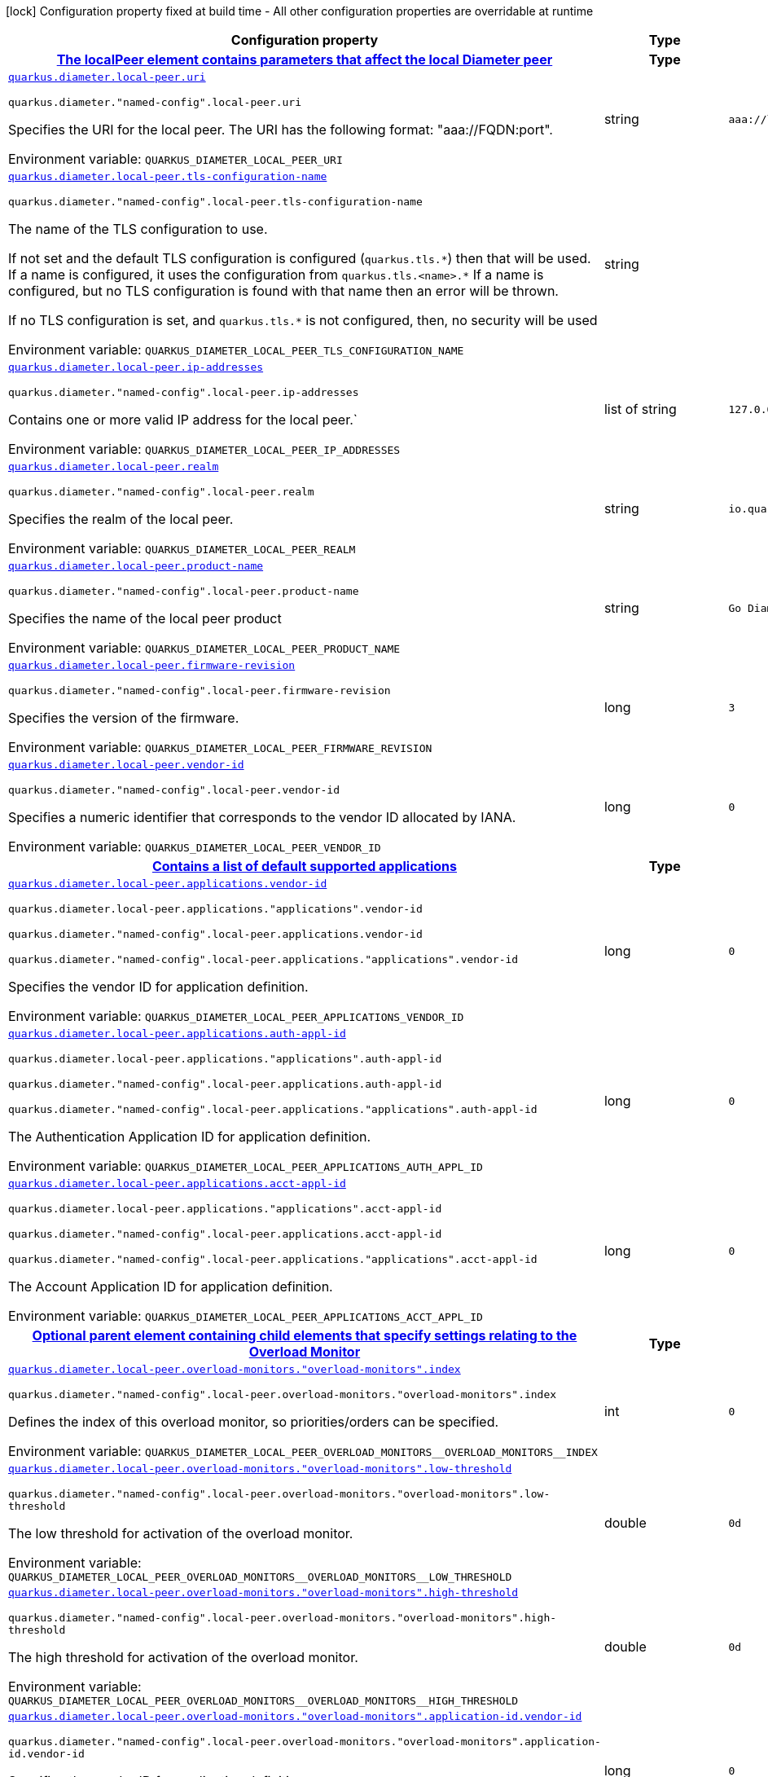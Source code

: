 :summaryTableId: quarkus-jdiameter_quarkus-diameter
[.configuration-legend]
icon:lock[title=Fixed at build time] Configuration property fixed at build time - All other configuration properties are overridable at runtime
[.configuration-reference.searchable, cols="80,.^10,.^10"]
|===

h|[.header-title]##Configuration property##
h|Type
h|Default

h|[[quarkus-jdiameter_section_quarkus-diameter-local-peer]] [.section-name.section-level0]##link:#quarkus-jdiameter_section_quarkus-diameter-local-peer[The localPeer element contains parameters that affect the local Diameter peer]##
h|Type
h|Default

a| [[quarkus-jdiameter_quarkus-diameter-local-peer-uri]] [.property-path]##link:#quarkus-jdiameter_quarkus-diameter-local-peer-uri[`quarkus.diameter.local-peer.uri`]##

`quarkus.diameter."named-config".local-peer.uri`

[.description]
--
Specifies the URI for the local peer. The URI has the following format: "aaa://FQDN:port".


ifdef::add-copy-button-to-env-var[]
Environment variable: env_var_with_copy_button:+++QUARKUS_DIAMETER_LOCAL_PEER_URI+++[]
endif::add-copy-button-to-env-var[]
ifndef::add-copy-button-to-env-var[]
Environment variable: `+++QUARKUS_DIAMETER_LOCAL_PEER_URI+++`
endif::add-copy-button-to-env-var[]
--
|string
|`aaa://localhost:1812`

a| [[quarkus-jdiameter_quarkus-diameter-local-peer-tls-configuration-name]] [.property-path]##link:#quarkus-jdiameter_quarkus-diameter-local-peer-tls-configuration-name[`quarkus.diameter.local-peer.tls-configuration-name`]##

`quarkus.diameter."named-config".local-peer.tls-configuration-name`

[.description]
--
The name of the TLS configuration to use.

If not set and the default TLS configuration is configured (`quarkus.tls.++*++`) then that will be used. If a name is configured, it uses the configuration from `quarkus.tls.<name>.++*++` If a name is configured, but no TLS configuration is found with that name then an error will be thrown.

If no TLS configuration is set, and `quarkus.tls.++*++` is not configured, then, no security will be used


ifdef::add-copy-button-to-env-var[]
Environment variable: env_var_with_copy_button:+++QUARKUS_DIAMETER_LOCAL_PEER_TLS_CONFIGURATION_NAME+++[]
endif::add-copy-button-to-env-var[]
ifndef::add-copy-button-to-env-var[]
Environment variable: `+++QUARKUS_DIAMETER_LOCAL_PEER_TLS_CONFIGURATION_NAME+++`
endif::add-copy-button-to-env-var[]
--
|string
|

a| [[quarkus-jdiameter_quarkus-diameter-local-peer-ip-addresses]] [.property-path]##link:#quarkus-jdiameter_quarkus-diameter-local-peer-ip-addresses[`quarkus.diameter.local-peer.ip-addresses`]##

`quarkus.diameter."named-config".local-peer.ip-addresses`

[.description]
--
Contains one or more valid IP address for the local peer.`


ifdef::add-copy-button-to-env-var[]
Environment variable: env_var_with_copy_button:+++QUARKUS_DIAMETER_LOCAL_PEER_IP_ADDRESSES+++[]
endif::add-copy-button-to-env-var[]
ifndef::add-copy-button-to-env-var[]
Environment variable: `+++QUARKUS_DIAMETER_LOCAL_PEER_IP_ADDRESSES+++`
endif::add-copy-button-to-env-var[]
--
|list of string
|`127.0.0.1`

a| [[quarkus-jdiameter_quarkus-diameter-local-peer-realm]] [.property-path]##link:#quarkus-jdiameter_quarkus-diameter-local-peer-realm[`quarkus.diameter.local-peer.realm`]##

`quarkus.diameter."named-config".local-peer.realm`

[.description]
--
Specifies the realm of the local peer.


ifdef::add-copy-button-to-env-var[]
Environment variable: env_var_with_copy_button:+++QUARKUS_DIAMETER_LOCAL_PEER_REALM+++[]
endif::add-copy-button-to-env-var[]
ifndef::add-copy-button-to-env-var[]
Environment variable: `+++QUARKUS_DIAMETER_LOCAL_PEER_REALM+++`
endif::add-copy-button-to-env-var[]
--
|string
|`io.quarkiverse.diameter`

a| [[quarkus-jdiameter_quarkus-diameter-local-peer-product-name]] [.property-path]##link:#quarkus-jdiameter_quarkus-diameter-local-peer-product-name[`quarkus.diameter.local-peer.product-name`]##

`quarkus.diameter."named-config".local-peer.product-name`

[.description]
--
Specifies the name of the local peer product


ifdef::add-copy-button-to-env-var[]
Environment variable: env_var_with_copy_button:+++QUARKUS_DIAMETER_LOCAL_PEER_PRODUCT_NAME+++[]
endif::add-copy-button-to-env-var[]
ifndef::add-copy-button-to-env-var[]
Environment variable: `+++QUARKUS_DIAMETER_LOCAL_PEER_PRODUCT_NAME+++`
endif::add-copy-button-to-env-var[]
--
|string
|`Go Diameter`

a| [[quarkus-jdiameter_quarkus-diameter-local-peer-firmware-revision]] [.property-path]##link:#quarkus-jdiameter_quarkus-diameter-local-peer-firmware-revision[`quarkus.diameter.local-peer.firmware-revision`]##

`quarkus.diameter."named-config".local-peer.firmware-revision`

[.description]
--
Specifies the version of the firmware.


ifdef::add-copy-button-to-env-var[]
Environment variable: env_var_with_copy_button:+++QUARKUS_DIAMETER_LOCAL_PEER_FIRMWARE_REVISION+++[]
endif::add-copy-button-to-env-var[]
ifndef::add-copy-button-to-env-var[]
Environment variable: `+++QUARKUS_DIAMETER_LOCAL_PEER_FIRMWARE_REVISION+++`
endif::add-copy-button-to-env-var[]
--
|long
|`3`

a| [[quarkus-jdiameter_quarkus-diameter-local-peer-vendor-id]] [.property-path]##link:#quarkus-jdiameter_quarkus-diameter-local-peer-vendor-id[`quarkus.diameter.local-peer.vendor-id`]##

`quarkus.diameter."named-config".local-peer.vendor-id`

[.description]
--
Specifies a numeric identifier that corresponds to the vendor ID allocated by IANA.


ifdef::add-copy-button-to-env-var[]
Environment variable: env_var_with_copy_button:+++QUARKUS_DIAMETER_LOCAL_PEER_VENDOR_ID+++[]
endif::add-copy-button-to-env-var[]
ifndef::add-copy-button-to-env-var[]
Environment variable: `+++QUARKUS_DIAMETER_LOCAL_PEER_VENDOR_ID+++`
endif::add-copy-button-to-env-var[]
--
|long
|`0`

h|[[quarkus-jdiameter_section_quarkus-diameter-local-peer-applications]] [.section-name.section-level1]##link:#quarkus-jdiameter_section_quarkus-diameter-local-peer-applications[Contains a list of default supported applications]##
h|Type
h|Default

a| [[quarkus-jdiameter_quarkus-diameter-local-peer-applications-vendor-id]] [.property-path]##link:#quarkus-jdiameter_quarkus-diameter-local-peer-applications-vendor-id[`quarkus.diameter.local-peer.applications.vendor-id`]##

`quarkus.diameter.local-peer.applications."applications".vendor-id`

`quarkus.diameter."named-config".local-peer.applications.vendor-id`

`quarkus.diameter."named-config".local-peer.applications."applications".vendor-id`

[.description]
--
Specifies the vendor ID for application definition.


ifdef::add-copy-button-to-env-var[]
Environment variable: env_var_with_copy_button:+++QUARKUS_DIAMETER_LOCAL_PEER_APPLICATIONS_VENDOR_ID+++[]
endif::add-copy-button-to-env-var[]
ifndef::add-copy-button-to-env-var[]
Environment variable: `+++QUARKUS_DIAMETER_LOCAL_PEER_APPLICATIONS_VENDOR_ID+++`
endif::add-copy-button-to-env-var[]
--
|long
|`0`

a| [[quarkus-jdiameter_quarkus-diameter-local-peer-applications-auth-appl-id]] [.property-path]##link:#quarkus-jdiameter_quarkus-diameter-local-peer-applications-auth-appl-id[`quarkus.diameter.local-peer.applications.auth-appl-id`]##

`quarkus.diameter.local-peer.applications."applications".auth-appl-id`

`quarkus.diameter."named-config".local-peer.applications.auth-appl-id`

`quarkus.diameter."named-config".local-peer.applications."applications".auth-appl-id`

[.description]
--
The Authentication Application ID for application definition.


ifdef::add-copy-button-to-env-var[]
Environment variable: env_var_with_copy_button:+++QUARKUS_DIAMETER_LOCAL_PEER_APPLICATIONS_AUTH_APPL_ID+++[]
endif::add-copy-button-to-env-var[]
ifndef::add-copy-button-to-env-var[]
Environment variable: `+++QUARKUS_DIAMETER_LOCAL_PEER_APPLICATIONS_AUTH_APPL_ID+++`
endif::add-copy-button-to-env-var[]
--
|long
|`0`

a| [[quarkus-jdiameter_quarkus-diameter-local-peer-applications-acct-appl-id]] [.property-path]##link:#quarkus-jdiameter_quarkus-diameter-local-peer-applications-acct-appl-id[`quarkus.diameter.local-peer.applications.acct-appl-id`]##

`quarkus.diameter.local-peer.applications."applications".acct-appl-id`

`quarkus.diameter."named-config".local-peer.applications.acct-appl-id`

`quarkus.diameter."named-config".local-peer.applications."applications".acct-appl-id`

[.description]
--
The Account Application ID for application definition.


ifdef::add-copy-button-to-env-var[]
Environment variable: env_var_with_copy_button:+++QUARKUS_DIAMETER_LOCAL_PEER_APPLICATIONS_ACCT_APPL_ID+++[]
endif::add-copy-button-to-env-var[]
ifndef::add-copy-button-to-env-var[]
Environment variable: `+++QUARKUS_DIAMETER_LOCAL_PEER_APPLICATIONS_ACCT_APPL_ID+++`
endif::add-copy-button-to-env-var[]
--
|long
|`0`


h|[[quarkus-jdiameter_section_quarkus-diameter-local-peer-overload-monitors]] [.section-name.section-level1]##link:#quarkus-jdiameter_section_quarkus-diameter-local-peer-overload-monitors[Optional parent element containing child elements that specify settings relating to the Overload Monitor]##
h|Type
h|Default

a| [[quarkus-jdiameter_quarkus-diameter-local-peer-overload-monitors-overload-monitors-index]] [.property-path]##link:#quarkus-jdiameter_quarkus-diameter-local-peer-overload-monitors-overload-monitors-index[`quarkus.diameter.local-peer.overload-monitors."overload-monitors".index`]##

`quarkus.diameter."named-config".local-peer.overload-monitors."overload-monitors".index`

[.description]
--
Defines the index of this overload monitor, so priorities/orders can be specified.


ifdef::add-copy-button-to-env-var[]
Environment variable: env_var_with_copy_button:+++QUARKUS_DIAMETER_LOCAL_PEER_OVERLOAD_MONITORS__OVERLOAD_MONITORS__INDEX+++[]
endif::add-copy-button-to-env-var[]
ifndef::add-copy-button-to-env-var[]
Environment variable: `+++QUARKUS_DIAMETER_LOCAL_PEER_OVERLOAD_MONITORS__OVERLOAD_MONITORS__INDEX+++`
endif::add-copy-button-to-env-var[]
--
|int
|`0`

a| [[quarkus-jdiameter_quarkus-diameter-local-peer-overload-monitors-overload-monitors-low-threshold]] [.property-path]##link:#quarkus-jdiameter_quarkus-diameter-local-peer-overload-monitors-overload-monitors-low-threshold[`quarkus.diameter.local-peer.overload-monitors."overload-monitors".low-threshold`]##

`quarkus.diameter."named-config".local-peer.overload-monitors."overload-monitors".low-threshold`

[.description]
--
The low threshold for activation of the overload monitor.


ifdef::add-copy-button-to-env-var[]
Environment variable: env_var_with_copy_button:+++QUARKUS_DIAMETER_LOCAL_PEER_OVERLOAD_MONITORS__OVERLOAD_MONITORS__LOW_THRESHOLD+++[]
endif::add-copy-button-to-env-var[]
ifndef::add-copy-button-to-env-var[]
Environment variable: `+++QUARKUS_DIAMETER_LOCAL_PEER_OVERLOAD_MONITORS__OVERLOAD_MONITORS__LOW_THRESHOLD+++`
endif::add-copy-button-to-env-var[]
--
|double
|`0d`

a| [[quarkus-jdiameter_quarkus-diameter-local-peer-overload-monitors-overload-monitors-high-threshold]] [.property-path]##link:#quarkus-jdiameter_quarkus-diameter-local-peer-overload-monitors-overload-monitors-high-threshold[`quarkus.diameter.local-peer.overload-monitors."overload-monitors".high-threshold`]##

`quarkus.diameter."named-config".local-peer.overload-monitors."overload-monitors".high-threshold`

[.description]
--
The high threshold for activation of the overload monitor.


ifdef::add-copy-button-to-env-var[]
Environment variable: env_var_with_copy_button:+++QUARKUS_DIAMETER_LOCAL_PEER_OVERLOAD_MONITORS__OVERLOAD_MONITORS__HIGH_THRESHOLD+++[]
endif::add-copy-button-to-env-var[]
ifndef::add-copy-button-to-env-var[]
Environment variable: `+++QUARKUS_DIAMETER_LOCAL_PEER_OVERLOAD_MONITORS__OVERLOAD_MONITORS__HIGH_THRESHOLD+++`
endif::add-copy-button-to-env-var[]
--
|double
|`0d`

a| [[quarkus-jdiameter_quarkus-diameter-local-peer-overload-monitors-overload-monitors-application-id-vendor-id]] [.property-path]##link:#quarkus-jdiameter_quarkus-diameter-local-peer-overload-monitors-overload-monitors-application-id-vendor-id[`quarkus.diameter.local-peer.overload-monitors."overload-monitors".application-id.vendor-id`]##

`quarkus.diameter."named-config".local-peer.overload-monitors."overload-monitors".application-id.vendor-id`

[.description]
--
Specifies the vendor ID for application definition.


ifdef::add-copy-button-to-env-var[]
Environment variable: env_var_with_copy_button:+++QUARKUS_DIAMETER_LOCAL_PEER_OVERLOAD_MONITORS__OVERLOAD_MONITORS__APPLICATION_ID_VENDOR_ID+++[]
endif::add-copy-button-to-env-var[]
ifndef::add-copy-button-to-env-var[]
Environment variable: `+++QUARKUS_DIAMETER_LOCAL_PEER_OVERLOAD_MONITORS__OVERLOAD_MONITORS__APPLICATION_ID_VENDOR_ID+++`
endif::add-copy-button-to-env-var[]
--
|long
|`0`

a| [[quarkus-jdiameter_quarkus-diameter-local-peer-overload-monitors-overload-monitors-application-id-auth-appl-id]] [.property-path]##link:#quarkus-jdiameter_quarkus-diameter-local-peer-overload-monitors-overload-monitors-application-id-auth-appl-id[`quarkus.diameter.local-peer.overload-monitors."overload-monitors".application-id.auth-appl-id`]##

`quarkus.diameter."named-config".local-peer.overload-monitors."overload-monitors".application-id.auth-appl-id`

[.description]
--
The Authentication Application ID for application definition.


ifdef::add-copy-button-to-env-var[]
Environment variable: env_var_with_copy_button:+++QUARKUS_DIAMETER_LOCAL_PEER_OVERLOAD_MONITORS__OVERLOAD_MONITORS__APPLICATION_ID_AUTH_APPL_ID+++[]
endif::add-copy-button-to-env-var[]
ifndef::add-copy-button-to-env-var[]
Environment variable: `+++QUARKUS_DIAMETER_LOCAL_PEER_OVERLOAD_MONITORS__OVERLOAD_MONITORS__APPLICATION_ID_AUTH_APPL_ID+++`
endif::add-copy-button-to-env-var[]
--
|long
|`0`

a| [[quarkus-jdiameter_quarkus-diameter-local-peer-overload-monitors-overload-monitors-application-id-acct-appl-id]] [.property-path]##link:#quarkus-jdiameter_quarkus-diameter-local-peer-overload-monitors-overload-monitors-application-id-acct-appl-id[`quarkus.diameter.local-peer.overload-monitors."overload-monitors".application-id.acct-appl-id`]##

`quarkus.diameter."named-config".local-peer.overload-monitors."overload-monitors".application-id.acct-appl-id`

[.description]
--
The Account Application ID for application definition.


ifdef::add-copy-button-to-env-var[]
Environment variable: env_var_with_copy_button:+++QUARKUS_DIAMETER_LOCAL_PEER_OVERLOAD_MONITORS__OVERLOAD_MONITORS__APPLICATION_ID_ACCT_APPL_ID+++[]
endif::add-copy-button-to-env-var[]
ifndef::add-copy-button-to-env-var[]
Environment variable: `+++QUARKUS_DIAMETER_LOCAL_PEER_OVERLOAD_MONITORS__OVERLOAD_MONITORS__APPLICATION_ID_ACCT_APPL_ID+++`
endif::add-copy-button-to-env-var[]
--
|long
|`0`



h|[[quarkus-jdiameter_section_quarkus-diameter-parameter]] [.section-name.section-level0]##link:#quarkus-jdiameter_section_quarkus-diameter-parameter[The Parameters element contains elements that specify parameters for the Diameter stack]##
h|Type
h|Default

a| [[quarkus-jdiameter_quarkus-diameter-parameter-accept-undefined-peer]] [.property-path]##link:#quarkus-jdiameter_quarkus-diameter-parameter-accept-undefined-peer[`quarkus.diameter.parameter.accept-undefined-peer`]##

`quarkus.diameter."named-config".parameter.accept-undefined-peer`

[.description]
--
Specifies whether the stack will accept connections from undefined peers. The default value is `false`


ifdef::add-copy-button-to-env-var[]
Environment variable: env_var_with_copy_button:+++QUARKUS_DIAMETER_PARAMETER_ACCEPT_UNDEFINED_PEER+++[]
endif::add-copy-button-to-env-var[]
ifndef::add-copy-button-to-env-var[]
Environment variable: `+++QUARKUS_DIAMETER_PARAMETER_ACCEPT_UNDEFINED_PEER+++`
endif::add-copy-button-to-env-var[]
--
|boolean
|`false`

a| [[quarkus-jdiameter_quarkus-diameter-parameter-duplicate-protection]] [.property-path]##link:#quarkus-jdiameter_quarkus-diameter-parameter-duplicate-protection[`quarkus.diameter.parameter.duplicate-protection`]##

`quarkus.diameter."named-config".parameter.duplicate-protection`

[.description]
--
Specifies whether duplicate message protection is enabled. The default value is `false`.


ifdef::add-copy-button-to-env-var[]
Environment variable: env_var_with_copy_button:+++QUARKUS_DIAMETER_PARAMETER_DUPLICATE_PROTECTION+++[]
endif::add-copy-button-to-env-var[]
ifndef::add-copy-button-to-env-var[]
Environment variable: `+++QUARKUS_DIAMETER_PARAMETER_DUPLICATE_PROTECTION+++`
endif::add-copy-button-to-env-var[]
--
|boolean
|`false`

a| [[quarkus-jdiameter_quarkus-diameter-parameter-use-uri-as-fqdn]] [.property-path]##link:#quarkus-jdiameter_quarkus-diameter-parameter-use-uri-as-fqdn[`quarkus.diameter.parameter.use-uri-as-fqdn`]##

`quarkus.diameter."named-config".parameter.use-uri-as-fqdn`

[.description]
--
Determines whether the URI should be used as FQDN. If it is set to `true`, the stack expects the destination/origin host to be in the format of "aaa://isdn.domain.com:3868" rather than the normal "isdn.domain.com". The default value is `false`.


ifdef::add-copy-button-to-env-var[]
Environment variable: env_var_with_copy_button:+++QUARKUS_DIAMETER_PARAMETER_USE_URI_AS_FQDN+++[]
endif::add-copy-button-to-env-var[]
ifndef::add-copy-button-to-env-var[]
Environment variable: `+++QUARKUS_DIAMETER_PARAMETER_USE_URI_AS_FQDN+++`
endif::add-copy-button-to-env-var[]
--
|boolean
|`false`

a| [[quarkus-jdiameter_quarkus-diameter-parameter-use-virtual-threads]] [.property-path]##link:#quarkus-jdiameter_quarkus-diameter-parameter-use-virtual-threads[`quarkus.diameter.parameter.use-virtual-threads`]##

`quarkus.diameter."named-config".parameter.use-virtual-threads`

[.description]
--
Specifies whether the stack should use virtual threads The default value is `false`


ifdef::add-copy-button-to-env-var[]
Environment variable: env_var_with_copy_button:+++QUARKUS_DIAMETER_PARAMETER_USE_VIRTUAL_THREADS+++[]
endif::add-copy-button-to-env-var[]
ifndef::add-copy-button-to-env-var[]
Environment variable: `+++QUARKUS_DIAMETER_PARAMETER_USE_VIRTUAL_THREADS+++`
endif::add-copy-button-to-env-var[]
--
|boolean
|`false`

a| [[quarkus-jdiameter_quarkus-diameter-parameter-duplicate-timer]] [.property-path]##link:#quarkus-jdiameter_quarkus-diameter-parameter-duplicate-timer[`quarkus.diameter.parameter.duplicate-timer`]##

`quarkus.diameter."named-config".parameter.duplicate-timer`

[.description]
--
Specifies the time each duplicate message is valid for (in extreme cases, it can live up to 2 ++*++ DuplicateTimer - 1 milliseconds). The default, minimum value is `240000` (4 minutes in milliseconds).


ifdef::add-copy-button-to-env-var[]
Environment variable: env_var_with_copy_button:+++QUARKUS_DIAMETER_PARAMETER_DUPLICATE_TIMER+++[]
endif::add-copy-button-to-env-var[]
ifndef::add-copy-button-to-env-var[]
Environment variable: `+++QUARKUS_DIAMETER_PARAMETER_DUPLICATE_TIMER+++`
endif::add-copy-button-to-env-var[]
--
|long
|`240000`

a| [[quarkus-jdiameter_quarkus-diameter-parameter-duplicate-size]] [.property-path]##link:#quarkus-jdiameter_quarkus-diameter-parameter-duplicate-size[`quarkus.diameter.parameter.duplicate-size`]##

`quarkus.diameter."named-config".parameter.duplicate-size`

[.description]
--
Specifies the number of requests stored for duplicate protection. The default value is `5000`.


ifdef::add-copy-button-to-env-var[]
Environment variable: env_var_with_copy_button:+++QUARKUS_DIAMETER_PARAMETER_DUPLICATE_SIZE+++[]
endif::add-copy-button-to-env-var[]
ifndef::add-copy-button-to-env-var[]
Environment variable: `+++QUARKUS_DIAMETER_PARAMETER_DUPLICATE_SIZE+++`
endif::add-copy-button-to-env-var[]
--
|int
|`5000`

a| [[quarkus-jdiameter_quarkus-diameter-parameter-queue-size]] [.property-path]##link:#quarkus-jdiameter_quarkus-diameter-parameter-queue-size[`quarkus.diameter.parameter.queue-size`]##

`quarkus.diameter."named-config".parameter.queue-size`

[.description]
--
Determines how many tasks the peer state machine can have before rejecting the next task. This queue contains FSM events and messaging


ifdef::add-copy-button-to-env-var[]
Environment variable: env_var_with_copy_button:+++QUARKUS_DIAMETER_PARAMETER_QUEUE_SIZE+++[]
endif::add-copy-button-to-env-var[]
ifndef::add-copy-button-to-env-var[]
Environment variable: `+++QUARKUS_DIAMETER_PARAMETER_QUEUE_SIZE+++`
endif::add-copy-button-to-env-var[]
--
|int
|

a| [[quarkus-jdiameter_quarkus-diameter-parameter-message-timeout]] [.property-path]##link:#quarkus-jdiameter_quarkus-diameter-parameter-message-timeout[`quarkus.diameter.parameter.message-timeout`]##

`quarkus.diameter."named-config".parameter.message-timeout`

[.description]
--
Determines the timeout for messages other than protocol FSM messages. The delay is in milliseconds.


ifdef::add-copy-button-to-env-var[]
Environment variable: env_var_with_copy_button:+++QUARKUS_DIAMETER_PARAMETER_MESSAGE_TIMEOUT+++[]
endif::add-copy-button-to-env-var[]
ifndef::add-copy-button-to-env-var[]
Environment variable: `+++QUARKUS_DIAMETER_PARAMETER_MESSAGE_TIMEOUT+++`
endif::add-copy-button-to-env-var[]
--
|long
|

a| [[quarkus-jdiameter_quarkus-diameter-parameter-stop-timeout]] [.property-path]##link:#quarkus-jdiameter_quarkus-diameter-parameter-stop-timeout[`quarkus.diameter.parameter.stop-timeout`]##

`quarkus.diameter."named-config".parameter.stop-timeout`

[.description]
--
Determines how long the stack waits for all resources to stop. The delays are in milliseconds.


ifdef::add-copy-button-to-env-var[]
Environment variable: env_var_with_copy_button:+++QUARKUS_DIAMETER_PARAMETER_STOP_TIMEOUT+++[]
endif::add-copy-button-to-env-var[]
ifndef::add-copy-button-to-env-var[]
Environment variable: `+++QUARKUS_DIAMETER_PARAMETER_STOP_TIMEOUT+++`
endif::add-copy-button-to-env-var[]
--
|long
|

a| [[quarkus-jdiameter_quarkus-diameter-parameter-cea-timeout]] [.property-path]##link:#quarkus-jdiameter_quarkus-diameter-parameter-cea-timeout[`quarkus.diameter.parameter.cea-timeout`]##

`quarkus.diameter."named-config".parameter.cea-timeout`

[.description]
--
Determines how long it takes for CER/CEA exchanges to timeout if there is no response. The delays are in milliseconds.


ifdef::add-copy-button-to-env-var[]
Environment variable: env_var_with_copy_button:+++QUARKUS_DIAMETER_PARAMETER_CEA_TIMEOUT+++[]
endif::add-copy-button-to-env-var[]
ifndef::add-copy-button-to-env-var[]
Environment variable: `+++QUARKUS_DIAMETER_PARAMETER_CEA_TIMEOUT+++`
endif::add-copy-button-to-env-var[]
--
|long
|

a| [[quarkus-jdiameter_quarkus-diameter-parameter-iac-timeout]] [.property-path]##link:#quarkus-jdiameter_quarkus-diameter-parameter-iac-timeout[`quarkus.diameter.parameter.iac-timeout`]##

`quarkus.diameter."named-config".parameter.iac-timeout`

[.description]
--
Determines how long the stack waits to retry the communication with a peer that has stopped answering DWR messages. The delay is in milliseconds.


ifdef::add-copy-button-to-env-var[]
Environment variable: env_var_with_copy_button:+++QUARKUS_DIAMETER_PARAMETER_IAC_TIMEOUT+++[]
endif::add-copy-button-to-env-var[]
ifndef::add-copy-button-to-env-var[]
Environment variable: `+++QUARKUS_DIAMETER_PARAMETER_IAC_TIMEOUT+++`
endif::add-copy-button-to-env-var[]
--
|long
|

a| [[quarkus-jdiameter_quarkus-diameter-parameter-dwa-timeout]] [.property-path]##link:#quarkus-jdiameter_quarkus-diameter-parameter-dwa-timeout[`quarkus.diameter.parameter.dwa-timeout`]##

`quarkus.diameter."named-config".parameter.dwa-timeout`

[.description]
--
Determines how long it takes for a DWR/DWA exchange to timeout if there is no response. The delay is in milliseconds.


ifdef::add-copy-button-to-env-var[]
Environment variable: env_var_with_copy_button:+++QUARKUS_DIAMETER_PARAMETER_DWA_TIMEOUT+++[]
endif::add-copy-button-to-env-var[]
ifndef::add-copy-button-to-env-var[]
Environment variable: `+++QUARKUS_DIAMETER_PARAMETER_DWA_TIMEOUT+++`
endif::add-copy-button-to-env-var[]
--
|long
|

a| [[quarkus-jdiameter_quarkus-diameter-parameter-dpa-timeout]] [.property-path]##link:#quarkus-jdiameter_quarkus-diameter-parameter-dpa-timeout[`quarkus.diameter.parameter.dpa-timeout`]##

`quarkus.diameter."named-config".parameter.dpa-timeout`

[.description]
--
Determines how long it takes for a DPR/DPA exchange to timeout if there is no response. The delay is in milliseconds.


ifdef::add-copy-button-to-env-var[]
Environment variable: env_var_with_copy_button:+++QUARKUS_DIAMETER_PARAMETER_DPA_TIMEOUT+++[]
endif::add-copy-button-to-env-var[]
ifndef::add-copy-button-to-env-var[]
Environment variable: `+++QUARKUS_DIAMETER_PARAMETER_DPA_TIMEOUT+++`
endif::add-copy-button-to-env-var[]
--
|long
|

a| [[quarkus-jdiameter_quarkus-diameter-parameter-rec-timeout]] [.property-path]##link:#quarkus-jdiameter_quarkus-diameter-parameter-rec-timeout[`quarkus.diameter.parameter.rec-timeout`]##

`quarkus.diameter."named-config".parameter.rec-timeout`

[.description]
--
Determines how long it takes for the reconnection procedure to timeout. The delay is in milliseconds.


ifdef::add-copy-button-to-env-var[]
Environment variable: env_var_with_copy_button:+++QUARKUS_DIAMETER_PARAMETER_REC_TIMEOUT+++[]
endif::add-copy-button-to-env-var[]
ifndef::add-copy-button-to-env-var[]
Environment variable: `+++QUARKUS_DIAMETER_PARAMETER_REC_TIMEOUT+++`
endif::add-copy-button-to-env-var[]
--
|long
|

a| [[quarkus-jdiameter_quarkus-diameter-parameter-session-timeout]] [.property-path]##link:#quarkus-jdiameter_quarkus-diameter-parameter-session-timeout[`quarkus.diameter.parameter.session-Timeout`]##

`quarkus.diameter."named-config".parameter.session-Timeout`

[.description]
--
Determines how long it takes for the session to timeout The delay is in milliseconds.


ifdef::add-copy-button-to-env-var[]
Environment variable: env_var_with_copy_button:+++QUARKUS_DIAMETER_PARAMETER_SESSION_TIMEOUT+++[]
endif::add-copy-button-to-env-var[]
ifndef::add-copy-button-to-env-var[]
Environment variable: `+++QUARKUS_DIAMETER_PARAMETER_SESSION_TIMEOUT+++`
endif::add-copy-button-to-env-var[]
--
|long
|

a| [[quarkus-jdiameter_quarkus-diameter-parameter-peer-fsm-thread-count]] [.property-path]##link:#quarkus-jdiameter_quarkus-diameter-parameter-peer-fsm-thread-count[`quarkus.diameter.parameter.peer-fsm-thread-count`]##

`quarkus.diameter."named-config".parameter.peer-fsm-thread-count`

[.description]
--
Determines the number of threads for handling events in the Peer FSM.


ifdef::add-copy-button-to-env-var[]
Environment variable: env_var_with_copy_button:+++QUARKUS_DIAMETER_PARAMETER_PEER_FSM_THREAD_COUNT+++[]
endif::add-copy-button-to-env-var[]
ifndef::add-copy-button-to-env-var[]
Environment variable: `+++QUARKUS_DIAMETER_PARAMETER_PEER_FSM_THREAD_COUNT+++`
endif::add-copy-button-to-env-var[]
--
|int
|

a| [[quarkus-jdiameter_quarkus-diameter-parameter-bind-delay]] [.property-path]##link:#quarkus-jdiameter_quarkus-diameter-parameter-bind-delay[`quarkus.diameter.parameter.bind-delay`]##

`quarkus.diameter."named-config".parameter.bind-delay`

[.description]
--
Determines a delay before binding. The delay is in milliseconds.


ifdef::add-copy-button-to-env-var[]
Environment variable: env_var_with_copy_button:+++QUARKUS_DIAMETER_PARAMETER_BIND_DELAY+++[]
endif::add-copy-button-to-env-var[]
ifndef::add-copy-button-to-env-var[]
Environment variable: `+++QUARKUS_DIAMETER_PARAMETER_BIND_DELAY+++`
endif::add-copy-button-to-env-var[]
--
|long
|

a| [[quarkus-jdiameter_quarkus-diameter-parameter-concurrent-thread-group]] [.property-path]##link:#quarkus-jdiameter_quarkus-diameter-parameter-concurrent-thread-group[`quarkus.diameter.parameter.concurrent.thread-group`]##

`quarkus.diameter."named-config".parameter.concurrent.thread-group`

[.description]
--
Determines the maximum thread count in other entities.


ifdef::add-copy-button-to-env-var[]
Environment variable: env_var_with_copy_button:+++QUARKUS_DIAMETER_PARAMETER_CONCURRENT_THREAD_GROUP+++[]
endif::add-copy-button-to-env-var[]
ifndef::add-copy-button-to-env-var[]
Environment variable: `+++QUARKUS_DIAMETER_PARAMETER_CONCURRENT_THREAD_GROUP+++`
endif::add-copy-button-to-env-var[]
--
|int
|

a| [[quarkus-jdiameter_quarkus-diameter-parameter-concurrent-processing-message-timer]] [.property-path]##link:#quarkus-jdiameter_quarkus-diameter-parameter-concurrent-processing-message-timer[`quarkus.diameter.parameter.concurrent.processing-message-timer`]##

`quarkus.diameter."named-config".parameter.concurrent.processing-message-timer`

[.description]
--
Determines the thread count for message processing tasks.


ifdef::add-copy-button-to-env-var[]
Environment variable: env_var_with_copy_button:+++QUARKUS_DIAMETER_PARAMETER_CONCURRENT_PROCESSING_MESSAGE_TIMER+++[]
endif::add-copy-button-to-env-var[]
ifndef::add-copy-button-to-env-var[]
Environment variable: `+++QUARKUS_DIAMETER_PARAMETER_CONCURRENT_PROCESSING_MESSAGE_TIMER+++`
endif::add-copy-button-to-env-var[]
--
|int
|

a| [[quarkus-jdiameter_quarkus-diameter-parameter-concurrent-duplication-message-timer]] [.property-path]##link:#quarkus-jdiameter_quarkus-diameter-parameter-concurrent-duplication-message-timer[`quarkus.diameter.parameter.concurrent.duplication-message-timer`]##

`quarkus.diameter."named-config".parameter.concurrent.duplication-message-timer`

[.description]
--
Specifies the thread pool for identifying duplicate messages.


ifdef::add-copy-button-to-env-var[]
Environment variable: env_var_with_copy_button:+++QUARKUS_DIAMETER_PARAMETER_CONCURRENT_DUPLICATION_MESSAGE_TIMER+++[]
endif::add-copy-button-to-env-var[]
ifndef::add-copy-button-to-env-var[]
Environment variable: `+++QUARKUS_DIAMETER_PARAMETER_CONCURRENT_DUPLICATION_MESSAGE_TIMER+++`
endif::add-copy-button-to-env-var[]
--
|int
|

a| [[quarkus-jdiameter_quarkus-diameter-parameter-concurrent-redirect-message-timer]] [.property-path]##link:#quarkus-jdiameter_quarkus-diameter-parameter-concurrent-redirect-message-timer[`quarkus.diameter.parameter.concurrent.redirect-message-timer`]##

`quarkus.diameter."named-config".parameter.concurrent.redirect-message-timer`

[.description]
--
Specifies the thread pool for redirecting messages that do not need any further processing.


ifdef::add-copy-button-to-env-var[]
Environment variable: env_var_with_copy_button:+++QUARKUS_DIAMETER_PARAMETER_CONCURRENT_REDIRECT_MESSAGE_TIMER+++[]
endif::add-copy-button-to-env-var[]
ifndef::add-copy-button-to-env-var[]
Environment variable: `+++QUARKUS_DIAMETER_PARAMETER_CONCURRENT_REDIRECT_MESSAGE_TIMER+++`
endif::add-copy-button-to-env-var[]
--
|int
|

a| [[quarkus-jdiameter_quarkus-diameter-parameter-concurrent-peer-overload-timer]] [.property-path]##link:#quarkus-jdiameter_quarkus-diameter-parameter-concurrent-peer-overload-timer[`quarkus.diameter.parameter.concurrent.peer-overload-timer`]##

`quarkus.diameter."named-config".parameter.concurrent.peer-overload-timer`

[.description]
--
Determines the thread pool for managing the overload monitor.


ifdef::add-copy-button-to-env-var[]
Environment variable: env_var_with_copy_button:+++QUARKUS_DIAMETER_PARAMETER_CONCURRENT_PEER_OVERLOAD_TIMER+++[]
endif::add-copy-button-to-env-var[]
ifndef::add-copy-button-to-env-var[]
Environment variable: `+++QUARKUS_DIAMETER_PARAMETER_CONCURRENT_PEER_OVERLOAD_TIMER+++`
endif::add-copy-button-to-env-var[]
--
|int
|

a| [[quarkus-jdiameter_quarkus-diameter-parameter-concurrent-connection-timer]] [.property-path]##link:#quarkus-jdiameter_quarkus-diameter-parameter-concurrent-connection-timer[`quarkus.diameter.parameter.concurrent.connection-timer`]##

`quarkus.diameter."named-config".parameter.concurrent.connection-timer`

[.description]
--
Determines the thread pool for managing tasks regarding peer connection FSM.


ifdef::add-copy-button-to-env-var[]
Environment variable: env_var_with_copy_button:+++QUARKUS_DIAMETER_PARAMETER_CONCURRENT_CONNECTION_TIMER+++[]
endif::add-copy-button-to-env-var[]
ifndef::add-copy-button-to-env-var[]
Environment variable: `+++QUARKUS_DIAMETER_PARAMETER_CONCURRENT_CONNECTION_TIMER+++`
endif::add-copy-button-to-env-var[]
--
|int
|

a| [[quarkus-jdiameter_quarkus-diameter-parameter-concurrent-statistic-timer]] [.property-path]##link:#quarkus-jdiameter_quarkus-diameter-parameter-concurrent-statistic-timer[`quarkus.diameter.parameter.concurrent.statistic-timer`]##

`quarkus.diameter."named-config".parameter.concurrent.statistic-timer`

[.description]
--
Determines the thread pool for statistic gathering tasks.


ifdef::add-copy-button-to-env-var[]
Environment variable: env_var_with_copy_button:+++QUARKUS_DIAMETER_PARAMETER_CONCURRENT_STATISTIC_TIMER+++[]
endif::add-copy-button-to-env-var[]
ifndef::add-copy-button-to-env-var[]
Environment variable: `+++QUARKUS_DIAMETER_PARAMETER_CONCURRENT_STATISTIC_TIMER+++`
endif::add-copy-button-to-env-var[]
--
|int
|

a| [[quarkus-jdiameter_quarkus-diameter-parameter-concurrent-application-session]] [.property-path]##link:#quarkus-jdiameter_quarkus-diameter-parameter-concurrent-application-session[`quarkus.diameter.parameter.concurrent.application-session`]##

`quarkus.diameter."named-config".parameter.concurrent.application-session`

[.description]
--
Determines the thread pool for managing the invocation of application session FSMs, which will invoke listeners.


ifdef::add-copy-button-to-env-var[]
Environment variable: env_var_with_copy_button:+++QUARKUS_DIAMETER_PARAMETER_CONCURRENT_APPLICATION_SESSION+++[]
endif::add-copy-button-to-env-var[]
ifndef::add-copy-button-to-env-var[]
Environment variable: `+++QUARKUS_DIAMETER_PARAMETER_CONCURRENT_APPLICATION_SESSION+++`
endif::add-copy-button-to-env-var[]
--
|int
|

a| [[quarkus-jdiameter_quarkus-diameter-parameter-caching-name]] [.property-path]##link:#quarkus-jdiameter_quarkus-diameter-parameter-caching-name[`quarkus.diameter.parameter.caching-name`]##

`quarkus.diameter."named-config".parameter.caching-name`

[.description]
--
The caching name to be used if HA datasource is used


ifdef::add-copy-button-to-env-var[]
Environment variable: env_var_with_copy_button:+++QUARKUS_DIAMETER_PARAMETER_CACHING_NAME+++[]
endif::add-copy-button-to-env-var[]
ifndef::add-copy-button-to-env-var[]
Environment variable: `+++QUARKUS_DIAMETER_PARAMETER_CACHING_NAME+++`
endif::add-copy-button-to-env-var[]
--
|string
|`diameter`


h|[[quarkus-jdiameter_section_quarkus-diameter-network]] [.section-name.section-level0]##link:#quarkus-jdiameter_section_quarkus-diameter-network[The Network< element contains elements that specify parameters for external peers]##
h|Type
h|Default

h|[[quarkus-jdiameter_section_quarkus-diameter-network-peers]] [.section-name.section-level1]##link:#quarkus-jdiameter_section_quarkus-diameter-network-peers[List of external peers and the way they connect]##
h|Type
h|Default

a| [[quarkus-jdiameter_quarkus-diameter-network-peers-peers-peer-uri]] [.property-path]##link:#quarkus-jdiameter_quarkus-diameter-network-peers-peers-peer-uri[`quarkus.diameter.network.peers."peers".peer-uri`]##

`quarkus.diameter."named-config".network.peers."peers".peer-uri`

[.description]
--
Specifies the name of the peer in the form of a URI. The structure is "aaa://++[++fqdn++\|++ip++]++:port" (for example, "aaa://192.168.1.1:3868").


ifdef::add-copy-button-to-env-var[]
Environment variable: env_var_with_copy_button:+++QUARKUS_DIAMETER_NETWORK_PEERS__PEERS__PEER_URI+++[]
endif::add-copy-button-to-env-var[]
ifndef::add-copy-button-to-env-var[]
Environment variable: `+++QUARKUS_DIAMETER_NETWORK_PEERS__PEERS__PEER_URI+++`
endif::add-copy-button-to-env-var[]
--
|string
|`aaa://localhost:3868`

a| [[quarkus-jdiameter_quarkus-diameter-network-peers-peers-rating]] [.property-path]##link:#quarkus-jdiameter_quarkus-diameter-network-peers-peers-rating[`quarkus.diameter.network.peers."peers".rating`]##

`quarkus.diameter."named-config".network.peers."peers".rating`

[.description]
--
Specifies the rating of this peer in order to achieve peer priorities/sorting.


ifdef::add-copy-button-to-env-var[]
Environment variable: env_var_with_copy_button:+++QUARKUS_DIAMETER_NETWORK_PEERS__PEERS__RATING+++[]
endif::add-copy-button-to-env-var[]
ifndef::add-copy-button-to-env-var[]
Environment variable: `+++QUARKUS_DIAMETER_NETWORK_PEERS__PEERS__RATING+++`
endif::add-copy-button-to-env-var[]
--
|int
|`1`

a| [[quarkus-jdiameter_quarkus-diameter-network-peers-peers-ip]] [.property-path]##link:#quarkus-jdiameter_quarkus-diameter-network-peers-peers-ip[`quarkus.diameter.network.peers."peers".ip`]##

`quarkus.diameter."named-config".network.peers."peers".ip`

[.description]
--
Specifies the actual ip for the peer-uri, for example 192.168.1.1


ifdef::add-copy-button-to-env-var[]
Environment variable: env_var_with_copy_button:+++QUARKUS_DIAMETER_NETWORK_PEERS__PEERS__IP+++[]
endif::add-copy-button-to-env-var[]
ifndef::add-copy-button-to-env-var[]
Environment variable: `+++QUARKUS_DIAMETER_NETWORK_PEERS__PEERS__IP+++`
endif::add-copy-button-to-env-var[]
--
|string
|

a| [[quarkus-jdiameter_quarkus-diameter-network-peers-peers-port-range]] [.property-path]##link:#quarkus-jdiameter_quarkus-diameter-network-peers-peers-port-range[`quarkus.diameter.network.peers."peers".port-range`]##

`quarkus.diameter."named-config".network.peers."peers".port-range`

[.description]
--
Specifies a port range to accept connection override the port number in peer-uri


ifdef::add-copy-button-to-env-var[]
Environment variable: env_var_with_copy_button:+++QUARKUS_DIAMETER_NETWORK_PEERS__PEERS__PORT_RANGE+++[]
endif::add-copy-button-to-env-var[]
ifndef::add-copy-button-to-env-var[]
Environment variable: `+++QUARKUS_DIAMETER_NETWORK_PEERS__PEERS__PORT_RANGE+++`
endif::add-copy-button-to-env-var[]
--
|string
|

a| [[quarkus-jdiameter_quarkus-diameter-network-peers-peers-attempt-connect]] [.property-path]##link:#quarkus-jdiameter_quarkus-diameter-network-peers-peers-attempt-connect[`quarkus.diameter.network.peers."peers".attempt-connect`]##

`quarkus.diameter."named-config".network.peers."peers".attempt-connect`

[.description]
--
Determines if the stack should try to connect to this peer.


ifdef::add-copy-button-to-env-var[]
Environment variable: env_var_with_copy_button:+++QUARKUS_DIAMETER_NETWORK_PEERS__PEERS__ATTEMPT_CONNECT+++[]
endif::add-copy-button-to-env-var[]
ifndef::add-copy-button-to-env-var[]
Environment variable: `+++QUARKUS_DIAMETER_NETWORK_PEERS__PEERS__ATTEMPT_CONNECT+++`
endif::add-copy-button-to-env-var[]
--
|boolean
|`false`

a| [[quarkus-jdiameter_quarkus-diameter-network-peers-peers-tls-configuration-name]] [.property-path]##link:#quarkus-jdiameter_quarkus-diameter-network-peers-peers-tls-configuration-name[`quarkus.diameter.network.peers."peers".tls-configuration-name`]##

`quarkus.diameter."named-config".network.peers."peers".tls-configuration-name`

[.description]
--
The name of the TLS configuration to use.

If not set and the default TLS configuration is configured (`quarkus.tls.++*++`) then that will be used. If a name is configured, it uses the configuration from `quarkus.tls.<name>.++*++` If a name is configured, but no TLS configuration is found with that name then an error will be thrown.

If no TLS configuration is set, and `quarkus.tls.++*++` is not configured, then, no security will be used


ifdef::add-copy-button-to-env-var[]
Environment variable: env_var_with_copy_button:+++QUARKUS_DIAMETER_NETWORK_PEERS__PEERS__TLS_CONFIGURATION_NAME+++[]
endif::add-copy-button-to-env-var[]
ifndef::add-copy-button-to-env-var[]
Environment variable: `+++QUARKUS_DIAMETER_NETWORK_PEERS__PEERS__TLS_CONFIGURATION_NAME+++`
endif::add-copy-button-to-env-var[]
--
|string
|


h|[[quarkus-jdiameter_section_quarkus-diameter-network-realms]] [.section-name.section-level1]##link:#quarkus-jdiameter_section_quarkus-diameter-network-realms[List of all realms that connect into the Diameter network]##
h|Type
h|Default

a| [[quarkus-jdiameter_quarkus-diameter-network-realms-realms-peers]] [.property-path]##link:#quarkus-jdiameter_quarkus-diameter-network-realms-realms-peers[`quarkus.diameter.network.realms."realms".peers`]##

`quarkus.diameter."named-config".network.realms."realms".peers`

[.description]
--
Comma separated list of peers. Each peer is represented by an IP Address or FQDN.


ifdef::add-copy-button-to-env-var[]
Environment variable: env_var_with_copy_button:+++QUARKUS_DIAMETER_NETWORK_REALMS__REALMS__PEERS+++[]
endif::add-copy-button-to-env-var[]
ifndef::add-copy-button-to-env-var[]
Environment variable: `+++QUARKUS_DIAMETER_NETWORK_REALMS__REALMS__PEERS+++`
endif::add-copy-button-to-env-var[]
--
|string
|`localhost`

a| [[quarkus-jdiameter_quarkus-diameter-network-realms-realms-local-action]] [.property-path]##link:#quarkus-jdiameter_quarkus-diameter-network-realms-realms-local-action[`quarkus.diameter.network.realms."realms".local-action`]##

`quarkus.diameter."named-config".network.realms."realms".local-action`

[.description]
--
Determines the action the Local Peer will play on the specified realm: Act as a LOCAL peer.


ifdef::add-copy-button-to-env-var[]
Environment variable: env_var_with_copy_button:+++QUARKUS_DIAMETER_NETWORK_REALMS__REALMS__LOCAL_ACTION+++[]
endif::add-copy-button-to-env-var[]
ifndef::add-copy-button-to-env-var[]
Environment variable: `+++QUARKUS_DIAMETER_NETWORK_REALMS__REALMS__LOCAL_ACTION+++`
endif::add-copy-button-to-env-var[]
--
a|LocalAction
|`local`

a| [[quarkus-jdiameter_quarkus-diameter-network-realms-realms-dynamic]] [.property-path]##link:#quarkus-jdiameter_quarkus-diameter-network-realms-realms-dynamic[`quarkus.diameter.network.realms."realms".dynamic`]##

`quarkus.diameter."named-config".network.realms."realms".dynamic`

[.description]
--
Specifies if this realm is dynamic. That is, peers that connect to peers with this realm name will be added to the realm peer list if not present already.


ifdef::add-copy-button-to-env-var[]
Environment variable: env_var_with_copy_button:+++QUARKUS_DIAMETER_NETWORK_REALMS__REALMS__DYNAMIC+++[]
endif::add-copy-button-to-env-var[]
ifndef::add-copy-button-to-env-var[]
Environment variable: `+++QUARKUS_DIAMETER_NETWORK_REALMS__REALMS__DYNAMIC+++`
endif::add-copy-button-to-env-var[]
--
|boolean
|`false`

a| [[quarkus-jdiameter_quarkus-diameter-network-realms-realms-exp-time]] [.property-path]##link:#quarkus-jdiameter_quarkus-diameter-network-realms-realms-exp-time[`quarkus.diameter.network.realms."realms".exp-time`]##

`quarkus.diameter."named-config".network.realms."realms".exp-time`

[.description]
--
The time before a peer belonging to this realm is removed if no connection is available. The time is in seconds.


ifdef::add-copy-button-to-env-var[]
Environment variable: env_var_with_copy_button:+++QUARKUS_DIAMETER_NETWORK_REALMS__REALMS__EXP_TIME+++[]
endif::add-copy-button-to-env-var[]
ifndef::add-copy-button-to-env-var[]
Environment variable: `+++QUARKUS_DIAMETER_NETWORK_REALMS__REALMS__EXP_TIME+++`
endif::add-copy-button-to-env-var[]
--
|long
|`1`

a| [[quarkus-jdiameter_quarkus-diameter-network-realms-realms-application-id-vendor-id]] [.property-path]##link:#quarkus-jdiameter_quarkus-diameter-network-realms-realms-application-id-vendor-id[`quarkus.diameter.network.realms."realms".application-id.vendor-id`]##

`quarkus.diameter."named-config".network.realms."realms".application-id.vendor-id`

[.description]
--
Specifies the vendor ID for application definition.


ifdef::add-copy-button-to-env-var[]
Environment variable: env_var_with_copy_button:+++QUARKUS_DIAMETER_NETWORK_REALMS__REALMS__APPLICATION_ID_VENDOR_ID+++[]
endif::add-copy-button-to-env-var[]
ifndef::add-copy-button-to-env-var[]
Environment variable: `+++QUARKUS_DIAMETER_NETWORK_REALMS__REALMS__APPLICATION_ID_VENDOR_ID+++`
endif::add-copy-button-to-env-var[]
--
|long
|`0`

a| [[quarkus-jdiameter_quarkus-diameter-network-realms-realms-application-id-auth-appl-id]] [.property-path]##link:#quarkus-jdiameter_quarkus-diameter-network-realms-realms-application-id-auth-appl-id[`quarkus.diameter.network.realms."realms".application-id.auth-appl-id`]##

`quarkus.diameter."named-config".network.realms."realms".application-id.auth-appl-id`

[.description]
--
The Authentication Application ID for application definition.


ifdef::add-copy-button-to-env-var[]
Environment variable: env_var_with_copy_button:+++QUARKUS_DIAMETER_NETWORK_REALMS__REALMS__APPLICATION_ID_AUTH_APPL_ID+++[]
endif::add-copy-button-to-env-var[]
ifndef::add-copy-button-to-env-var[]
Environment variable: `+++QUARKUS_DIAMETER_NETWORK_REALMS__REALMS__APPLICATION_ID_AUTH_APPL_ID+++`
endif::add-copy-button-to-env-var[]
--
|long
|`0`

a| [[quarkus-jdiameter_quarkus-diameter-network-realms-realms-application-id-acct-appl-id]] [.property-path]##link:#quarkus-jdiameter_quarkus-diameter-network-realms-realms-application-id-acct-appl-id[`quarkus.diameter.network.realms."realms".application-id.acct-appl-id`]##

`quarkus.diameter."named-config".network.realms."realms".application-id.acct-appl-id`

[.description]
--
The Account Application ID for application definition.


ifdef::add-copy-button-to-env-var[]
Environment variable: env_var_with_copy_button:+++QUARKUS_DIAMETER_NETWORK_REALMS__REALMS__APPLICATION_ID_ACCT_APPL_ID+++[]
endif::add-copy-button-to-env-var[]
ifndef::add-copy-button-to-env-var[]
Environment variable: `+++QUARKUS_DIAMETER_NETWORK_REALMS__REALMS__APPLICATION_ID_ACCT_APPL_ID+++`
endif::add-copy-button-to-env-var[]
--
|long
|`0`

a| [[quarkus-jdiameter_quarkus-diameter-network-realms-realms-agent-properties]] [.property-path]##link:#quarkus-jdiameter_quarkus-diameter-network-realms-realms-agent-properties[`quarkus.diameter.network.realms."realms".agent."properties"`]##

`quarkus.diameter."named-config".network.realms."realms".agent."properties"`

[.description]
--
Retrieves the properties of the agent configuration.


ifdef::add-copy-button-to-env-var[]
Environment variable: env_var_with_copy_button:+++QUARKUS_DIAMETER_NETWORK_REALMS__REALMS__AGENT__PROPERTIES_+++[]
endif::add-copy-button-to-env-var[]
ifndef::add-copy-button-to-env-var[]
Environment variable: `+++QUARKUS_DIAMETER_NETWORK_REALMS__REALMS__AGENT__PROPERTIES_+++`
endif::add-copy-button-to-env-var[]
--
|Map<String,String>
|



h|[[quarkus-jdiameter_section_quarkus-diameter-extensions]] [.section-name.section-level0]##link:#quarkus-jdiameter_section_quarkus-diameter-extensions[The extensions elements contains elements that override existing components in the Diameter stack]##
h|Type
h|Default

a| [[quarkus-jdiameter_quarkus-diameter-extensions-metadata]] [.property-path]##link:#quarkus-jdiameter_quarkus-diameter-extensions-metadata[`quarkus.diameter.extensions.metadata`]##

`quarkus.diameter."named-config".extensions.metadata`

[.description]
--
The MetaData extension


ifdef::add-copy-button-to-env-var[]
Environment variable: env_var_with_copy_button:+++QUARKUS_DIAMETER_EXTENSIONS_METADATA+++[]
endif::add-copy-button-to-env-var[]
ifndef::add-copy-button-to-env-var[]
Environment variable: `+++QUARKUS_DIAMETER_EXTENSIONS_METADATA+++`
endif::add-copy-button-to-env-var[]
--
|string
|

a| [[quarkus-jdiameter_quarkus-diameter-extensions-message-parser]] [.property-path]##link:#quarkus-jdiameter_quarkus-diameter-extensions-message-parser[`quarkus.diameter.extensions.message-parser`]##

`quarkus.diameter."named-config".extensions.message-parser`

[.description]
--
The MetaData extension


ifdef::add-copy-button-to-env-var[]
Environment variable: env_var_with_copy_button:+++QUARKUS_DIAMETER_EXTENSIONS_MESSAGE_PARSER+++[]
endif::add-copy-button-to-env-var[]
ifndef::add-copy-button-to-env-var[]
Environment variable: `+++QUARKUS_DIAMETER_EXTENSIONS_MESSAGE_PARSER+++`
endif::add-copy-button-to-env-var[]
--
|string
|

a| [[quarkus-jdiameter_quarkus-diameter-extensions-element-parser]] [.property-path]##link:#quarkus-jdiameter_quarkus-diameter-extensions-element-parser[`quarkus.diameter.extensions.element-parser`]##

`quarkus.diameter."named-config".extensions.element-parser`

[.description]
--
The MetaData extension


ifdef::add-copy-button-to-env-var[]
Environment variable: env_var_with_copy_button:+++QUARKUS_DIAMETER_EXTENSIONS_ELEMENT_PARSER+++[]
endif::add-copy-button-to-env-var[]
ifndef::add-copy-button-to-env-var[]
Environment variable: `+++QUARKUS_DIAMETER_EXTENSIONS_ELEMENT_PARSER+++`
endif::add-copy-button-to-env-var[]
--
|string
|

a| [[quarkus-jdiameter_quarkus-diameter-extensions-router-engine]] [.property-path]##link:#quarkus-jdiameter_quarkus-diameter-extensions-router-engine[`quarkus.diameter.extensions.router-engine`]##

`quarkus.diameter."named-config".extensions.router-engine`

[.description]
--
The MetaData extension


ifdef::add-copy-button-to-env-var[]
Environment variable: env_var_with_copy_button:+++QUARKUS_DIAMETER_EXTENSIONS_ROUTER_ENGINE+++[]
endif::add-copy-button-to-env-var[]
ifndef::add-copy-button-to-env-var[]
Environment variable: `+++QUARKUS_DIAMETER_EXTENSIONS_ROUTER_ENGINE+++`
endif::add-copy-button-to-env-var[]
--
|string
|

a| [[quarkus-jdiameter_quarkus-diameter-extensions-peer-controller]] [.property-path]##link:#quarkus-jdiameter_quarkus-diameter-extensions-peer-controller[`quarkus.diameter.extensions.peer-controller`]##

`quarkus.diameter."named-config".extensions.peer-controller`

[.description]
--
The MetaData extension


ifdef::add-copy-button-to-env-var[]
Environment variable: env_var_with_copy_button:+++QUARKUS_DIAMETER_EXTENSIONS_PEER_CONTROLLER+++[]
endif::add-copy-button-to-env-var[]
ifndef::add-copy-button-to-env-var[]
Environment variable: `+++QUARKUS_DIAMETER_EXTENSIONS_PEER_CONTROLLER+++`
endif::add-copy-button-to-env-var[]
--
|string
|

a| [[quarkus-jdiameter_quarkus-diameter-extensions-realm-controller]] [.property-path]##link:#quarkus-jdiameter_quarkus-diameter-extensions-realm-controller[`quarkus.diameter.extensions.realm-controller`]##

`quarkus.diameter."named-config".extensions.realm-controller`

[.description]
--
The Realm Controller extension


ifdef::add-copy-button-to-env-var[]
Environment variable: env_var_with_copy_button:+++QUARKUS_DIAMETER_EXTENSIONS_REALM_CONTROLLER+++[]
endif::add-copy-button-to-env-var[]
ifndef::add-copy-button-to-env-var[]
Environment variable: `+++QUARKUS_DIAMETER_EXTENSIONS_REALM_CONTROLLER+++`
endif::add-copy-button-to-env-var[]
--
|string
|

a| [[quarkus-jdiameter_quarkus-diameter-extensions-session-factory]] [.property-path]##link:#quarkus-jdiameter_quarkus-diameter-extensions-session-factory[`quarkus.diameter.extensions.session-factory`]##

`quarkus.diameter."named-config".extensions.session-factory`

[.description]
--
The Session Factory extension


ifdef::add-copy-button-to-env-var[]
Environment variable: env_var_with_copy_button:+++QUARKUS_DIAMETER_EXTENSIONS_SESSION_FACTORY+++[]
endif::add-copy-button-to-env-var[]
ifndef::add-copy-button-to-env-var[]
Environment variable: `+++QUARKUS_DIAMETER_EXTENSIONS_SESSION_FACTORY+++`
endif::add-copy-button-to-env-var[]
--
|string
|

a| [[quarkus-jdiameter_quarkus-diameter-extensions-transport-factory]] [.property-path]##link:#quarkus-jdiameter_quarkus-diameter-extensions-transport-factory[`quarkus.diameter.extensions.transport-factory`]##

`quarkus.diameter."named-config".extensions.transport-factory`

[.description]
--
The Transport Factory extension


ifdef::add-copy-button-to-env-var[]
Environment variable: env_var_with_copy_button:+++QUARKUS_DIAMETER_EXTENSIONS_TRANSPORT_FACTORY+++[]
endif::add-copy-button-to-env-var[]
ifndef::add-copy-button-to-env-var[]
Environment variable: `+++QUARKUS_DIAMETER_EXTENSIONS_TRANSPORT_FACTORY+++`
endif::add-copy-button-to-env-var[]
--
|string
|

a| [[quarkus-jdiameter_quarkus-diameter-extensions-connection]] [.property-path]##link:#quarkus-jdiameter_quarkus-diameter-extensions-connection[`quarkus.diameter.extensions.connection`]##

`quarkus.diameter."named-config".extensions.connection`

[.description]
--
The Connection extension


ifdef::add-copy-button-to-env-var[]
Environment variable: env_var_with_copy_button:+++QUARKUS_DIAMETER_EXTENSIONS_CONNECTION+++[]
endif::add-copy-button-to-env-var[]
ifndef::add-copy-button-to-env-var[]
Environment variable: `+++QUARKUS_DIAMETER_EXTENSIONS_CONNECTION+++`
endif::add-copy-button-to-env-var[]
--
|string
|

a| [[quarkus-jdiameter_quarkus-diameter-extensions-network-guard]] [.property-path]##link:#quarkus-jdiameter_quarkus-diameter-extensions-network-guard[`quarkus.diameter.extensions.network-guard`]##

`quarkus.diameter."named-config".extensions.network-guard`

[.description]
--
The Network Guard extension


ifdef::add-copy-button-to-env-var[]
Environment variable: env_var_with_copy_button:+++QUARKUS_DIAMETER_EXTENSIONS_NETWORK_GUARD+++[]
endif::add-copy-button-to-env-var[]
ifndef::add-copy-button-to-env-var[]
Environment variable: `+++QUARKUS_DIAMETER_EXTENSIONS_NETWORK_GUARD+++`
endif::add-copy-button-to-env-var[]
--
|string
|

a| [[quarkus-jdiameter_quarkus-diameter-extensions-peer-fsm-factory]] [.property-path]##link:#quarkus-jdiameter_quarkus-diameter-extensions-peer-fsm-factory[`quarkus.diameter.extensions.peer-fsm-factory`]##

`quarkus.diameter."named-config".extensions.peer-fsm-factory`

[.description]
--
The Peer Fsm Factory extension


ifdef::add-copy-button-to-env-var[]
Environment variable: env_var_with_copy_button:+++QUARKUS_DIAMETER_EXTENSIONS_PEER_FSM_FACTORY+++[]
endif::add-copy-button-to-env-var[]
ifndef::add-copy-button-to-env-var[]
Environment variable: `+++QUARKUS_DIAMETER_EXTENSIONS_PEER_FSM_FACTORY+++`
endif::add-copy-button-to-env-var[]
--
|string
|

a| [[quarkus-jdiameter_quarkus-diameter-extensions-statistic-factory]] [.property-path]##link:#quarkus-jdiameter_quarkus-diameter-extensions-statistic-factory[`quarkus.diameter.extensions.statistic-factory`]##

`quarkus.diameter."named-config".extensions.statistic-factory`

[.description]
--
The Statistic Factory extension


ifdef::add-copy-button-to-env-var[]
Environment variable: env_var_with_copy_button:+++QUARKUS_DIAMETER_EXTENSIONS_STATISTIC_FACTORY+++[]
endif::add-copy-button-to-env-var[]
ifndef::add-copy-button-to-env-var[]
Environment variable: `+++QUARKUS_DIAMETER_EXTENSIONS_STATISTIC_FACTORY+++`
endif::add-copy-button-to-env-var[]
--
|string
|

a| [[quarkus-jdiameter_quarkus-diameter-extensions-concurrent-factory]] [.property-path]##link:#quarkus-jdiameter_quarkus-diameter-extensions-concurrent-factory[`quarkus.diameter.extensions.concurrent-factory`]##

`quarkus.diameter."named-config".extensions.concurrent-factory`

[.description]
--
The Concurrent Factory extension


ifdef::add-copy-button-to-env-var[]
Environment variable: env_var_with_copy_button:+++QUARKUS_DIAMETER_EXTENSIONS_CONCURRENT_FACTORY+++[]
endif::add-copy-button-to-env-var[]
ifndef::add-copy-button-to-env-var[]
Environment variable: `+++QUARKUS_DIAMETER_EXTENSIONS_CONCURRENT_FACTORY+++`
endif::add-copy-button-to-env-var[]
--
|string
|

a| [[quarkus-jdiameter_quarkus-diameter-extensions-concurrent-entity-factory]] [.property-path]##link:#quarkus-jdiameter_quarkus-diameter-extensions-concurrent-entity-factory[`quarkus.diameter.extensions.concurrent-entity-factory`]##

`quarkus.diameter."named-config".extensions.concurrent-entity-factory`

[.description]
--
The Concurrent Entity Factory extension


ifdef::add-copy-button-to-env-var[]
Environment variable: env_var_with_copy_button:+++QUARKUS_DIAMETER_EXTENSIONS_CONCURRENT_ENTITY_FACTORY+++[]
endif::add-copy-button-to-env-var[]
ifndef::add-copy-button-to-env-var[]
Environment variable: `+++QUARKUS_DIAMETER_EXTENSIONS_CONCURRENT_ENTITY_FACTORY+++`
endif::add-copy-button-to-env-var[]
--
|string
|

a| [[quarkus-jdiameter_quarkus-diameter-extensions-statistic-processor]] [.property-path]##link:#quarkus-jdiameter_quarkus-diameter-extensions-statistic-processor[`quarkus.diameter.extensions.statistic-processor`]##

`quarkus.diameter."named-config".extensions.statistic-processor`

[.description]
--
The Statistic Processor extension


ifdef::add-copy-button-to-env-var[]
Environment variable: env_var_with_copy_button:+++QUARKUS_DIAMETER_EXTENSIONS_STATISTIC_PROCESSOR+++[]
endif::add-copy-button-to-env-var[]
ifndef::add-copy-button-to-env-var[]
Environment variable: `+++QUARKUS_DIAMETER_EXTENSIONS_STATISTIC_PROCESSOR+++`
endif::add-copy-button-to-env-var[]
--
|string
|

a| [[quarkus-jdiameter_quarkus-diameter-extensions-network]] [.property-path]##link:#quarkus-jdiameter_quarkus-diameter-extensions-network[`quarkus.diameter.extensions.network`]##

`quarkus.diameter."named-config".extensions.network`

[.description]
--
The Network extension


ifdef::add-copy-button-to-env-var[]
Environment variable: env_var_with_copy_button:+++QUARKUS_DIAMETER_EXTENSIONS_NETWORK+++[]
endif::add-copy-button-to-env-var[]
ifndef::add-copy-button-to-env-var[]
Environment variable: `+++QUARKUS_DIAMETER_EXTENSIONS_NETWORK+++`
endif::add-copy-button-to-env-var[]
--
|string
|

a| [[quarkus-jdiameter_quarkus-diameter-extensions-session-datasource]] [.property-path]##link:#quarkus-jdiameter_quarkus-diameter-extensions-session-datasource[`quarkus.diameter.extensions.session-datasource`]##

`quarkus.diameter."named-config".extensions.session-datasource`

[.description]
--
The Session Datasource extension


ifdef::add-copy-button-to-env-var[]
Environment variable: env_var_with_copy_button:+++QUARKUS_DIAMETER_EXTENSIONS_SESSION_DATASOURCE+++[]
endif::add-copy-button-to-env-var[]
ifndef::add-copy-button-to-env-var[]
Environment variable: `+++QUARKUS_DIAMETER_EXTENSIONS_SESSION_DATASOURCE+++`
endif::add-copy-button-to-env-var[]
--
|string
|

a| [[quarkus-jdiameter_quarkus-diameter-extensions-timer-facility]] [.property-path]##link:#quarkus-jdiameter_quarkus-diameter-extensions-timer-facility[`quarkus.diameter.extensions.timer-facility`]##

`quarkus.diameter."named-config".extensions.timer-facility`

[.description]
--
The Timer Facility extension


ifdef::add-copy-button-to-env-var[]
Environment variable: env_var_with_copy_button:+++QUARKUS_DIAMETER_EXTENSIONS_TIMER_FACILITY+++[]
endif::add-copy-button-to-env-var[]
ifndef::add-copy-button-to-env-var[]
Environment variable: `+++QUARKUS_DIAMETER_EXTENSIONS_TIMER_FACILITY+++`
endif::add-copy-button-to-env-var[]
--
|string
|

a| [[quarkus-jdiameter_quarkus-diameter-extensions-agent-redirect]] [.property-path]##link:#quarkus-jdiameter_quarkus-diameter-extensions-agent-redirect[`quarkus.diameter.extensions.agent-redirect`]##

`quarkus.diameter."named-config".extensions.agent-redirect`

[.description]
--
The Agent Redirect extension


ifdef::add-copy-button-to-env-var[]
Environment variable: env_var_with_copy_button:+++QUARKUS_DIAMETER_EXTENSIONS_AGENT_REDIRECT+++[]
endif::add-copy-button-to-env-var[]
ifndef::add-copy-button-to-env-var[]
Environment variable: `+++QUARKUS_DIAMETER_EXTENSIONS_AGENT_REDIRECT+++`
endif::add-copy-button-to-env-var[]
--
|string
|

a| [[quarkus-jdiameter_quarkus-diameter-extensions-agent-configuration]] [.property-path]##link:#quarkus-jdiameter_quarkus-diameter-extensions-agent-configuration[`quarkus.diameter.extensions.agent-configuration`]##

`quarkus.diameter."named-config".extensions.agent-configuration`

[.description]
--
The Agent Configuration extension


ifdef::add-copy-button-to-env-var[]
Environment variable: env_var_with_copy_button:+++QUARKUS_DIAMETER_EXTENSIONS_AGENT_CONFIGURATION+++[]
endif::add-copy-button-to-env-var[]
ifndef::add-copy-button-to-env-var[]
Environment variable: `+++QUARKUS_DIAMETER_EXTENSIONS_AGENT_CONFIGURATION+++`
endif::add-copy-button-to-env-var[]
--
|string
|

a| [[quarkus-jdiameter_quarkus-diameter-extensions-agent-proxy]] [.property-path]##link:#quarkus-jdiameter_quarkus-diameter-extensions-agent-proxy[`quarkus.diameter.extensions.agent-proxy`]##

`quarkus.diameter."named-config".extensions.agent-proxy`

[.description]
--
The Agent Proxy extension


ifdef::add-copy-button-to-env-var[]
Environment variable: env_var_with_copy_button:+++QUARKUS_DIAMETER_EXTENSIONS_AGENT_PROXY+++[]
endif::add-copy-button-to-env-var[]
ifndef::add-copy-button-to-env-var[]
Environment variable: `+++QUARKUS_DIAMETER_EXTENSIONS_AGENT_PROXY+++`
endif::add-copy-button-to-env-var[]
--
|string
|

a| [[quarkus-jdiameter_quarkus-diameter-extensions-overload-manager]] [.property-path]##link:#quarkus-jdiameter_quarkus-diameter-extensions-overload-manager[`quarkus.diameter.extensions.overload-manager`]##

`quarkus.diameter."named-config".extensions.overload-manager`

[.description]
--
The Overload Manager extension


ifdef::add-copy-button-to-env-var[]
Environment variable: env_var_with_copy_button:+++QUARKUS_DIAMETER_EXTENSIONS_OVERLOAD_MANAGER+++[]
endif::add-copy-button-to-env-var[]
ifndef::add-copy-button-to-env-var[]
Environment variable: `+++QUARKUS_DIAMETER_EXTENSIONS_OVERLOAD_MANAGER+++`
endif::add-copy-button-to-env-var[]
--
|string
|


|===


:!summaryTableId: